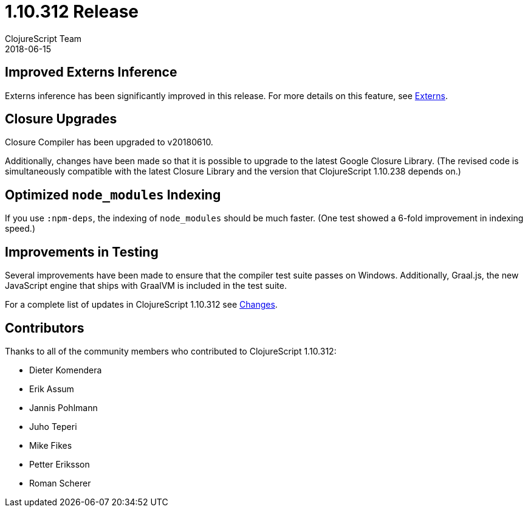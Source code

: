 = 1.10.312 Release
ClojureScript Team
2018-06-15
:jbake-type: post

ifdef::env-github,env-browser[:outfilesuffix: .adoc]

## Improved Externs Inference

Externs inference has been significantly improved in this release. For more details on this feature, see https://clojurescript.org/guides/externs[Externs].

## Closure Upgrades

Closure Compiler has been upgraded to v20180610.

Additionally, changes have been made so that it is possible to upgrade to the latest Google Closure Library. (The revised code is simultaneously compatible with the latest Closure Library and the version that ClojureScript 1.10.238 depends on.)

## Optimized `node_modules` Indexing

If you use `:npm-deps`, the indexing of `node_modules` should be much faster. (One test showed a 6-fold improvement in indexing speed.)

## Improvements in Testing

Several improvements have been made to ensure that the compiler test suite passes on Windows. Additionally, Graal.js, the new JavaScript engine that ships with GraalVM is included in the test suite.

For a complete list of updates in ClojureScript 1.10.312 see
https://github.com/clojure/clojurescript/blob/master/changes.md#110312[Changes].

## Contributors

Thanks to all of the community members who contributed to ClojureScript 1.10.312:

* Dieter Komendera
* Erik Assum
* Jannis Pohlmann
* Juho Teperi
* Mike Fikes
* Petter Eriksson
* Roman Scherer
